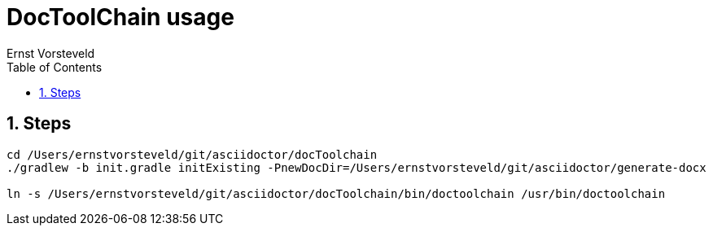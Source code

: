 = DocToolChain usage
:toc: left
:toclevels: 4
:sectnums:
:author: Ernst Vorsteveld


== Steps

[source,bash]
----
cd /Users/ernstvorsteveld/git/asciidoctor/docToolchain
./gradlew -b init.gradle initExisting -PnewDocDir=/Users/ernstvorsteveld/git/asciidoctor/generate-docx

ln -s /Users/ernstvorsteveld/git/asciidoctor/docToolchain/bin/doctoolchain /usr/bin/doctoolchain
----